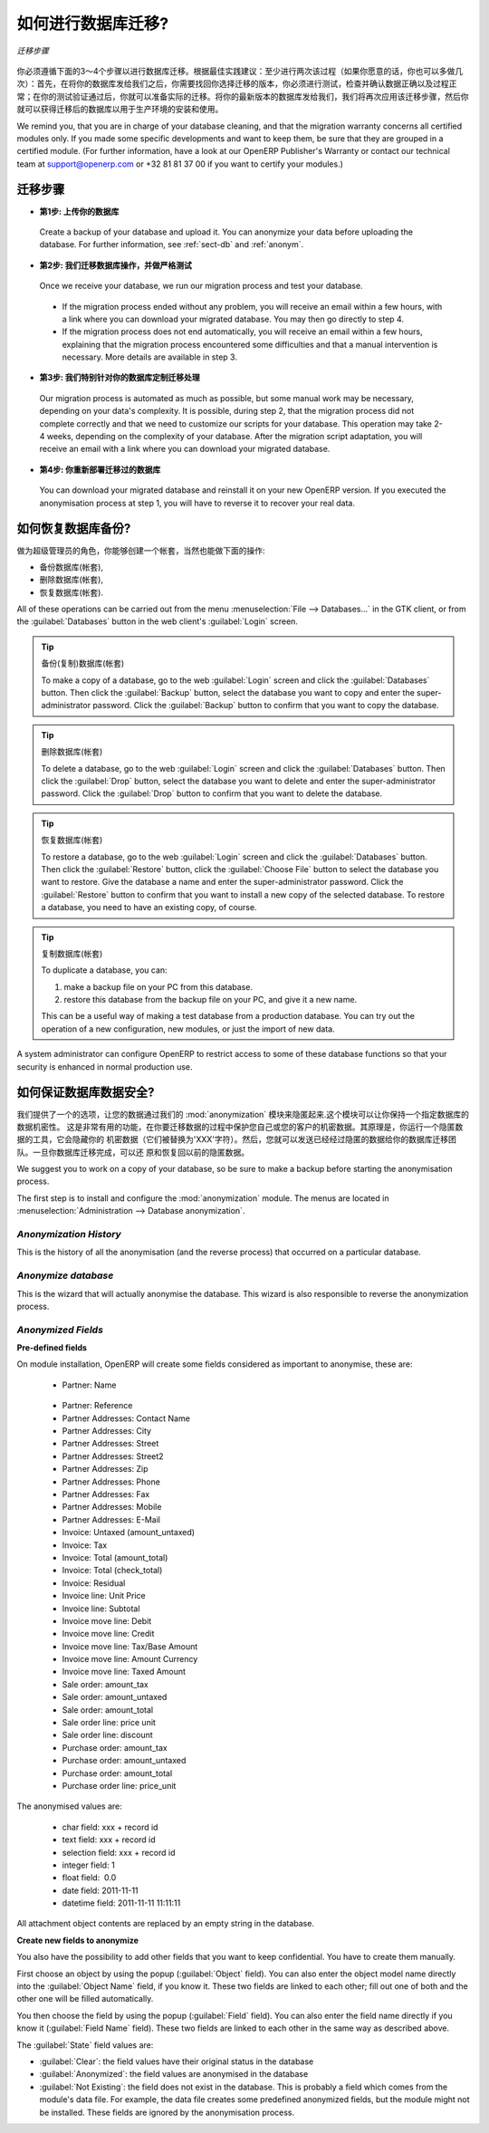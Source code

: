 .. i18n: How to proceed for your database migration?
.. i18n: ===========================================
..

如何进行数据库迁移?
===========================================

.. i18n: .. figure:: images/migration.png
.. i18n:    :scale: 70
.. i18n:    :align: center
.. i18n: 
.. i18n:    *Migration Process*
..

.. figure:: images/migration.png
   :scale: 70
   :align: center

   *迁移步骤*

.. i18n: We describe below the 3 or 4 steps you must follow for your database migration. We suggest, as a best practice advice, to run this process at least twice (but you can do it as often as you want): the first time, after sending us your database, you will get it back migrated to the version of your choice. You will then have to do some tests, checking that the data and process are still correct and work normally. After your tests' validation, you are ready for effective migration. Send us an up-to-date version of your database. We will reapply the migration process and you will then get the migrated database to install and use in production.
..

你必须遵循下面的3～4个步骤以进行数据库迁移。根据最佳实践建议：至少进行两次该过程（如果你愿意的话，你也可以多做几次）：首先，在将你的数据库发给我们之后，你需要找回你选择迁移的版本，你必须进行测试，检查并确认数据正确以及过程正常；在你的测试验证通过后，你就可以准备实际的迁移。将你的最新版本的数据库发给我们，我们将再次应用该迁移步骤，然后你就可以获得迁移后的数据库以用于生产环境的安装和使用。

.. i18n: We remind you, that you are in charge of your database cleaning, and that the migration warranty concerns all certified modules only. If you made some specific developments and want to keep them, be sure that they are grouped in a certified module. (For further information, have a look at our OpenERP Publisher's Warranty or contact our technical team at support@openerp.com or +32 81 81 37 00 if you want to certify your modules.)
..

We remind you, that you are in charge of your database cleaning, and that the migration warranty concerns all certified modules only. If you made some specific developments and want to keep them, be sure that they are grouped in a certified module. (For further information, have a look at our OpenERP Publisher's Warranty or contact our technical team at support@openerp.com or +32 81 81 37 00 if you want to certify your modules.)

.. i18n: Migration Process
.. i18n: -----------------
..

迁移步骤
-----------------

.. i18n: * **Step 1: You upload your database**
..

* **第1步: 上传你的数据库**

.. i18n:   Create a backup of your database and upload it. You can anonymize your data before uploading the database. For further information, see :ref:`sect-db` and :ref:`anonym`.
..

  Create a backup of your database and upload it. You can anonymize your data before uploading the database. For further information, see :ref:`sect-db` and :ref:`anonym`.

.. i18n: * **Step 2: We migrate and test your database**
..

* **第2步: 我们迁移数据库操作，并做严格测试**

.. i18n:   Once we receive your database, we run our migration process and test your database.
..

  Once we receive your database, we run our migration process and test your database.

.. i18n:     * If the migration process ended without any problem, you will receive an email within a few hours, with a link where you can download your migrated database. You may then go directly to step 4.
.. i18n:     * If the migration process does not end automatically, you will receive an email within a few hours, explaining that the migration process encountered some difficulties and that a manual intervention is necessary. More details are available in step 3.
.. i18n: 
.. i18n: * **Step 3: We customize our migration process to your database**
..

    * If the migration process ended without any problem, you will receive an email within a few hours, with a link where you can download your migrated database. You may then go directly to step 4.
    * If the migration process does not end automatically, you will receive an email within a few hours, explaining that the migration process encountered some difficulties and that a manual intervention is necessary. More details are available in step 3.

* **第3步: 我们特别针对你的数据库定制迁移处理**

.. i18n:   Our migration process is automated as much as possible, but some manual work may be necessary, depending on your data's complexity. It is possible, during step 2, that the migration process did not complete correctly and that we need to customize our scripts for your database. This operation may take 2-4 weeks, depending on the complexity of your database. After the migration script adaptation, you will receive an email with a link where you can download your migrated database.
..

  Our migration process is automated as much as possible, but some manual work may be necessary, depending on your data's complexity. It is possible, during step 2, that the migration process did not complete correctly and that we need to customize our scripts for your database. This operation may take 2-4 weeks, depending on the complexity of your database. After the migration script adaptation, you will receive an email with a link where you can download your migrated database.

.. i18n: * **Step 4: You reinstall the migrated database**
..

* **第4步: 你重新部署迁移过的数据库**

.. i18n:   You can download your migrated database and reinstall it on your new OpenERP version. If you executed the anonymisation process at step 1, you will have to reverse it to recover your real data.
..

  You can download your migrated database and reinstall it on your new OpenERP version. If you executed the anonymisation process at step 1, you will have to reverse it to recover your real data.

.. i18n: .. _sect-db:
.. i18n: 
.. i18n: How to restore a database?
.. i18n: --------------------------
..

.. _sect-db:

如何恢复数据库备份?
--------------------------

.. i18n: As a super-administrator, you have rights to create new databases, and can also:
..

做为超级管理员的角色，你能够创建一个帐套，当然也能做下面的操作:

.. i18n: * backup databases,
.. i18n: 
.. i18n: * delete databases,
.. i18n: 
.. i18n: * restore databases.
..

* 备份数据库(帐套),

* 删除数据库(帐套),

* 恢复数据库(帐套).

.. i18n: All of these operations can be carried out from the menu :menuselection:`File --> Databases...`
.. i18n: in the GTK client, or from the :guilabel:`Databases` button in the web client's 
.. i18n: :guilabel:`Login` screen.
..

All of these operations can be carried out from the menu :menuselection:`File --> Databases...`
in the GTK client, or from the :guilabel:`Databases` button in the web client's 
:guilabel:`Login` screen.

.. i18n: .. index::
.. i18n:    single: database; backup
..

.. index::
   single: database; backup

.. i18n: .. tip:: Backup (copy) a Database
.. i18n: 
.. i18n:         To make a copy of a database, go to the web :guilabel:`Login` screen and click the :guilabel:`Databases` button.
.. i18n:         Then click the :guilabel:`Backup` button, select the database you want to copy and enter the super-administrator
.. i18n: 	password. Click the :guilabel:`Backup` button to confirm that you want to copy the database.
..

.. tip:: 备份(复制)数据库(帐套)

        To make a copy of a database, go to the web :guilabel:`Login` screen and click the :guilabel:`Databases` button.
        Then click the :guilabel:`Backup` button, select the database you want to copy and enter the super-administrator
	password. Click the :guilabel:`Backup` button to confirm that you want to copy the database.

.. i18n: .. index::
.. i18n:    single: database; drop
..

.. index::
   single: database; drop

.. i18n: .. tip:: Drop (delete) a Database
.. i18n: 
.. i18n:         To delete a database, go to the web :guilabel:`Login` screen and click the :guilabel:`Databases` button.
.. i18n:         Then click the :guilabel:`Drop` button, select the database you want to delete and enter the super-administrator
.. i18n: 	password. Click the :guilabel:`Drop` button to confirm that you want to delete the database.
..

.. tip:: 删除数据库(帐套)

        To delete a database, go to the web :guilabel:`Login` screen and click the :guilabel:`Databases` button.
        Then click the :guilabel:`Drop` button, select the database you want to delete and enter the super-administrator
	password. Click the :guilabel:`Drop` button to confirm that you want to delete the database.

.. i18n: .. index::
.. i18n:    single: database; restore
..

.. index::
   single: database; restore

.. i18n: .. tip:: Restore a Database
.. i18n: 
.. i18n:         To restore a database, go to the web :guilabel:`Login` screen and click the :guilabel:`Databases` button.
.. i18n:         Then click the :guilabel:`Restore` button, click the :guilabel:`Choose File` button to select the database
.. i18n:         you want to restore. Give the database a name and enter the super-administrator	password.
.. i18n: 	Click the :guilabel:`Restore` button to confirm that you want to install a new copy of the selected database.
.. i18n: 	To restore a database, you need to have an existing copy, of course.
..

.. tip:: 恢复数据库(帐套)

        To restore a database, go to the web :guilabel:`Login` screen and click the :guilabel:`Databases` button.
        Then click the :guilabel:`Restore` button, click the :guilabel:`Choose File` button to select the database
        you want to restore. Give the database a name and enter the super-administrator	password.
	Click the :guilabel:`Restore` button to confirm that you want to install a new copy of the selected database.
	To restore a database, you need to have an existing copy, of course.

.. i18n: .. index::
.. i18n:    single: database; duplicate
..

.. index::
   single: database; duplicate

.. i18n: .. tip::   Duplicating a Database
.. i18n: 
.. i18n: 	To duplicate a database, you can:
.. i18n: 
.. i18n:         #. make a backup file on your PC from this database.
.. i18n: 
.. i18n:         #. restore this database from the backup file on your PC, and give it a new name.
.. i18n: 
.. i18n: 	This can be a useful way of making a test database from a production database. You can try out the
.. i18n: 	operation of a new configuration, new modules, or just the import of new data.
..

.. tip::   复制数据库(帐套)

	To duplicate a database, you can:

        #. make a backup file on your PC from this database.

        #. restore this database from the backup file on your PC, and give it a new name.

	This can be a useful way of making a test database from a production database. You can try out the
	operation of a new configuration, new modules, or just the import of new data.

.. i18n: .. index::
.. i18n:    single: access
..

.. index::
   single: access

.. i18n: A system administrator can configure OpenERP to restrict access to some of these database functions
.. i18n: so that your security is enhanced in normal production use.
..

A system administrator can configure OpenERP to restrict access to some of these database functions
so that your security is enhanced in normal production use.

.. i18n: .. _anonym:
.. i18n: 
.. i18n: How to keep your data confidential?
.. i18n: -----------------------------------
..

.. _anonym:

如何保证数据库数据安全?
-----------------------------------

.. i18n: We offer an option to anonymise your data through our :mod:`anonymization` module.
.. i18n: This module allows you to keep your data confidential for a given database. This process is useful if you want to use the migration process and protect your own or your customers' confidential data. The principle is that you run an anonymization tool which will hide your confidential data (they are replaced by 'XXX' characters). Then you can send the anonymized database to the migration team. Once you get back your migrated database, you restore it and reverse the anonymisation process to recover your previous data.
..

我们提供了一个的选项，让您的数据通过我们的 :mod:`anonymization` 模块来隐匿起来.这个模块可以让你保持一个指定数据库的数据机密性。
这是非常有用的功能，在你要迁移数据的过程中保护您自己或您的客户的机密数据。其原理是，你运行一个隐匿数据的工具，它会隐藏你的
机密数据（它们被替换为'XXX'字符）。然后，您就可以发送已经经过隐匿的数据给你的数据库迁移团队。一旦你数据库迁移完成，可以还
原和恢复回以前的隐匿数据。

.. i18n: We suggest you to work on a copy of your database, so be sure to make a backup before starting the anonymisation process.
..

We suggest you to work on a copy of your database, so be sure to make a backup before starting the anonymisation process.

.. i18n: The first step is to install and configure the :mod:`anonymization` module. The menus are located in :menuselection:`Administration --> Database anonymization`.
..

The first step is to install and configure the :mod:`anonymization` module. The menus are located in :menuselection:`Administration --> Database anonymization`.

.. i18n: *Anonymization History* 
.. i18n: ^^^^^^^^^^^^^^^^^^^^^^^
..

*Anonymization History* 
^^^^^^^^^^^^^^^^^^^^^^^

.. i18n: This is the history of all the anonymisation (and the reverse process) that occurred on a particular database. 
..

This is the history of all the anonymisation (and the reverse process) that occurred on a particular database. 

.. i18n: *Anonymize database*
.. i18n: ^^^^^^^^^^^^^^^^^^^^ 
..

*Anonymize database*
^^^^^^^^^^^^^^^^^^^^ 

.. i18n: This is the wizard that will actually anonymise the database. This wizard is also responsible to reverse the anonymization process. 
..

This is the wizard that will actually anonymise the database. This wizard is also responsible to reverse the anonymization process. 

.. i18n: *Anonymized Fields*
.. i18n: ^^^^^^^^^^^^^^^^^^^
..

*Anonymized Fields*
^^^^^^^^^^^^^^^^^^^

.. i18n: **Pre-defined fields**
..

**Pre-defined fields**

.. i18n: On module installation, OpenERP will create some fields considered as important to anonymise, these are:
.. i18n:  
.. i18n:   * Partner: Name 
..

On module installation, OpenERP will create some fields considered as important to anonymise, these are:
 
  * Partner: Name 

.. i18n:   * Partner: Reference 
.. i18n:   
.. i18n:   * Partner Addresses: Contact Name 
.. i18n: 
.. i18n:   * Partner Addresses: City 
.. i18n: 	
.. i18n:   * Partner Addresses: Street 
.. i18n: 	
.. i18n:   * Partner Addresses: Street2 
.. i18n: 
.. i18n:   * Partner Addresses: Zip 
.. i18n: 
.. i18n:   * Partner Addresses: Phone 
.. i18n: 
.. i18n:   * Partner Addresses: Fax 
.. i18n: 
.. i18n:   * Partner Addresses: Mobile 
.. i18n: 
.. i18n:   * Partner Addresses: E-Mail 
.. i18n: 
.. i18n:   * Invoice: Untaxed (amount_untaxed) 
.. i18n: 
.. i18n:   * Invoice: Tax 
.. i18n: 
.. i18n:   * Invoice: Total (amount_total) 
.. i18n: 
.. i18n:   * Invoice: Total (check_total) 
.. i18n: 
.. i18n:   * Invoice: Residual 
.. i18n: 
.. i18n:   * Invoice line: Unit Price 
.. i18n: 
.. i18n:   * Invoice line: Subtotal 
.. i18n: 
.. i18n:   * Invoice move line: Debit 
.. i18n: 
.. i18n:   * Invoice move line: Credit 
.. i18n: 
.. i18n:   * Invoice move line: Tax/Base Amount 
.. i18n: 
.. i18n:   * Invoice move line: Amount Currency 
.. i18n: 
.. i18n:   * Invoice move line: Taxed Amount 
.. i18n: 
.. i18n:   * Sale order: amount_tax 
.. i18n: 
.. i18n:   * Sale order: amount_untaxed 
.. i18n: 
.. i18n:   * Sale order: amount_total 
.. i18n: 
.. i18n:   * Sale order line: price unit 
.. i18n: 
.. i18n:   * Sale order line: discount 
.. i18n:  
.. i18n:   * Purchase order: amount_tax 
.. i18n: 
.. i18n:   * Purchase order: amount_untaxed 
.. i18n: 
.. i18n:   * Purchase order: amount_total 
.. i18n: 
.. i18n:   * Purchase order line: price_unit 
..

  * Partner: Reference 
  
  * Partner Addresses: Contact Name 

  * Partner Addresses: City 
	
  * Partner Addresses: Street 
	
  * Partner Addresses: Street2 

  * Partner Addresses: Zip 

  * Partner Addresses: Phone 

  * Partner Addresses: Fax 

  * Partner Addresses: Mobile 

  * Partner Addresses: E-Mail 

  * Invoice: Untaxed (amount_untaxed) 

  * Invoice: Tax 

  * Invoice: Total (amount_total) 

  * Invoice: Total (check_total) 

  * Invoice: Residual 

  * Invoice line: Unit Price 

  * Invoice line: Subtotal 

  * Invoice move line: Debit 

  * Invoice move line: Credit 

  * Invoice move line: Tax/Base Amount 

  * Invoice move line: Amount Currency 

  * Invoice move line: Taxed Amount 

  * Sale order: amount_tax 

  * Sale order: amount_untaxed 

  * Sale order: amount_total 

  * Sale order line: price unit 

  * Sale order line: discount 
 
  * Purchase order: amount_tax 

  * Purchase order: amount_untaxed 

  * Purchase order: amount_total 

  * Purchase order line: price_unit 

.. i18n: The anonymised values are: 
..

The anonymised values are: 

.. i18n:   * char field: xxx + record id 
.. i18n:   * text field: xxx + record id 
.. i18n:   * selection field: xxx + record id 
.. i18n:   * integer field: 1 
.. i18n:   * float field:  0.0 
.. i18n:   * date field: 2011-11-11 
.. i18n:   * datetime field: 2011-11-11 11:11:11 
..

  * char field: xxx + record id 
  * text field: xxx + record id 
  * selection field: xxx + record id 
  * integer field: 1 
  * float field:  0.0 
  * date field: 2011-11-11 
  * datetime field: 2011-11-11 11:11:11 

.. i18n: All attachment object contents are replaced by an empty string in the database. 
..

All attachment object contents are replaced by an empty string in the database. 

.. i18n: **Create new fields to anonymize**
..

**Create new fields to anonymize**

.. i18n: You also have the possibility to add other fields that you want to keep confidential. You have to create them manually.
..

You also have the possibility to add other fields that you want to keep confidential. You have to create them manually.

.. i18n: First choose an object by using the popup (:guilabel:`Object` field). You can also enter the object model name directly into the :guilabel:`Object Name` field, if you know it. These two fields are linked to each other; fill out one of both and the other one will be filled automatically. 
..

First choose an object by using the popup (:guilabel:`Object` field). You can also enter the object model name directly into the :guilabel:`Object Name` field, if you know it. These two fields are linked to each other; fill out one of both and the other one will be filled automatically. 

.. i18n: You then choose the field by using the popup (:guilabel:`Field` field). You can also enter the field name directly if you know it (:guilabel:`Field Name` field). These two fields are linked to each other in the same way as described above. 
..

You then choose the field by using the popup (:guilabel:`Field` field). You can also enter the field name directly if you know it (:guilabel:`Field Name` field). These two fields are linked to each other in the same way as described above. 

.. i18n: The :guilabel:`State` field values are: 
..

The :guilabel:`State` field values are: 

.. i18n: * :guilabel:`Clear`: the field values have their original status in the database 
.. i18n: 
.. i18n: * :guilabel:`Anonymized`: the field values are anonymised in the database 
.. i18n: 
.. i18n: * :guilabel:`Not Existing`: the field does not exist in the database.
.. i18n:   This is probably a field which comes from the module's data file. For example, the data file creates some predefined anonymized fields, but the module might not be installed. These fields are ignored by the anonymisation process. 
..

* :guilabel:`Clear`: the field values have their original status in the database 

* :guilabel:`Anonymized`: the field values are anonymised in the database 

* :guilabel:`Not Existing`: the field does not exist in the database.
  This is probably a field which comes from the module's data file. For example, the data file creates some predefined anonymized fields, but the module might not be installed. These fields are ignored by the anonymisation process. 
